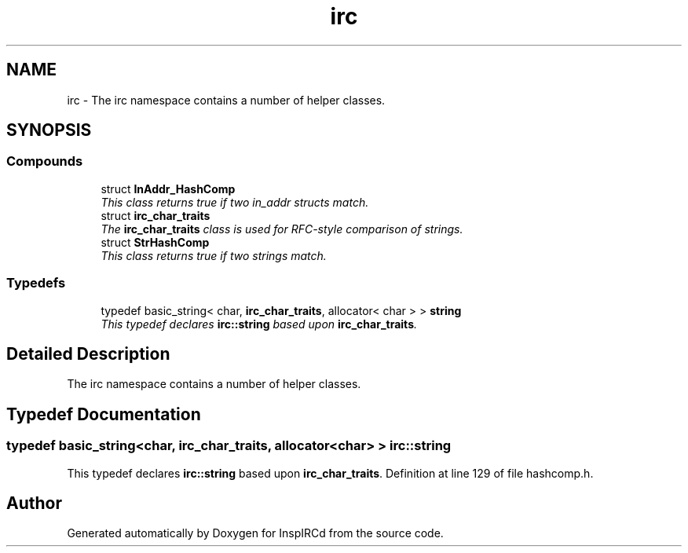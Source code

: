 .TH "irc" 3 "25 May 2005" "InspIRCd" \" -*- nroff -*-
.ad l
.nh
.SH NAME
irc \- The irc namespace contains a number of helper classes.  

.SH SYNOPSIS
.br
.PP
.SS "Compounds"

.in +1c
.ti -1c
.RI "struct \fBInAddr_HashComp\fP"
.br
.RI "\fIThis class returns true if two in_addr structs match. \fP"
.ti -1c
.RI "struct \fBirc_char_traits\fP"
.br
.RI "\fIThe \fBirc_char_traits\fP class is used for RFC-style comparison of strings. \fP"
.ti -1c
.RI "struct \fBStrHashComp\fP"
.br
.RI "\fIThis class returns true if two strings match. \fP"
.in -1c
.SS "Typedefs"

.in +1c
.ti -1c
.RI "typedef basic_string< char, \fBirc_char_traits\fP, allocator< char > > \fBstring\fP"
.br
.RI "\fIThis typedef declares \fBirc::string\fP based upon \fBirc_char_traits\fP. \fP"
.in -1c
.SH "Detailed Description"
.PP 
The irc namespace contains a number of helper classes. 
.SH "Typedef Documentation"
.PP 
.SS "typedef basic_string<char, \fBirc_char_traits\fP, allocator<char> > \fBirc::string\fP"
.PP
This typedef declares \fBirc::string\fP based upon \fBirc_char_traits\fP. Definition at line 129 of file hashcomp.h.
.SH "Author"
.PP 
Generated automatically by Doxygen for InspIRCd from the source code.
